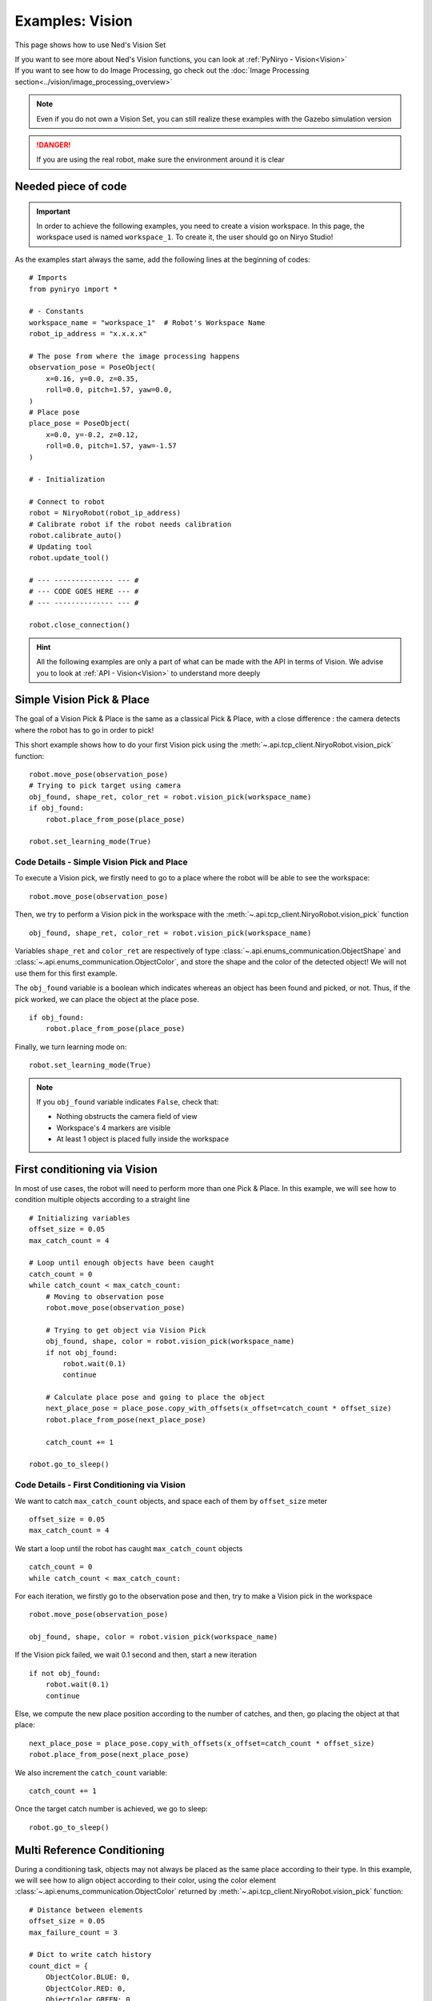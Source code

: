 Examples: Vision
========================

This page shows how to use Ned's Vision Set

| If you want to see more about Ned's Vision functions,
 you can look at :ref:`PyNiryo - Vision<Vision>`
| If you want to see how to do Image Processing,
 go check out the :doc:`Image Processing section<../vision/image_processing_overview>`

.. note::
    Even if you do not own a Vision Set, you can still realize these examples
    with the Gazebo simulation version

.. danger::
    If you are using the real robot, make sure the environment around it is clear


Needed piece of code
-------------------------------
.. important::
    In order to achieve the following examples, you need to
    create a vision workspace. In this page, the workspace used is named ``workspace_1``.
    To create it, the user should go on Niryo Studio!

As the examples start always the same, add the following lines at the beginning of codes::

    # Imports
    from pyniryo import *

    # - Constants
    workspace_name = "workspace_1"  # Robot's Workspace Name
    robot_ip_address = "x.x.x.x"

    # The pose from where the image processing happens
    observation_pose = PoseObject(
        x=0.16, y=0.0, z=0.35,
        roll=0.0, pitch=1.57, yaw=0.0,
    )
    # Place pose
    place_pose = PoseObject(
        x=0.0, y=-0.2, z=0.12,
        roll=0.0, pitch=1.57, yaw=-1.57
    )

    # - Initialization

    # Connect to robot
    robot = NiryoRobot(robot_ip_address)
    # Calibrate robot if the robot needs calibration
    robot.calibrate_auto()
    # Updating tool
    robot.update_tool()

    # --- -------------- --- #
    # --- CODE GOES HERE --- #
    # --- -------------- --- #

    robot.close_connection()

.. hint::
    All the following examples are only a part of what can be made
    with the API in terms of Vision. We advise you to look at :ref:`API - Vision<Vision>`
    to understand more deeply

Simple Vision Pick & Place
-------------------------------
The goal of a Vision Pick & Place is the same as a classical Pick & Place,
with a close difference : the camera detects where the robot has to go in order to pick!

This short example shows how to do your first Vision pick using the
:meth:`~.api.tcp_client.NiryoRobot.vision_pick` function: ::

    robot.move_pose(observation_pose)
    # Trying to pick target using camera
    obj_found, shape_ret, color_ret = robot.vision_pick(workspace_name)
    if obj_found:
        robot.place_from_pose(place_pose)

    robot.set_learning_mode(True)

.. _code_details_simple_vision_pick_n_place:

Code Details - Simple Vision Pick and Place
^^^^^^^^^^^^^^^^^^^^^^^^^^^^^^^^^^^^^^^^^^^^^^^^^^^^^^

To execute a Vision pick, we firstly need to go to a place where the robot will
be able to see the workspace::

    robot.move_pose(observation_pose)

Then, we try to perform a Vision pick in the workspace with the
:meth:`~.api.tcp_client.NiryoRobot.vision_pick` function ::

    obj_found, shape_ret, color_ret = robot.vision_pick(workspace_name)


Variables ``shape_ret`` and ``color_ret`` are respectively of type
:class:`~.api.enums_communication.ObjectShape` and :class:`~.api.enums_communication.ObjectColor`, and
store the shape and the color of the detected object! We will not use them for this first
example.

The ``obj_found`` variable is a boolean which indicates whereas an
object has been found and picked, or not. Thus, if the pick worked,
we can place the object at the place pose. ::

    if obj_found:
        robot.place_from_pose(place_pose)

Finally, we turn learning mode on::

    robot.set_learning_mode(True)


.. note::
    If you ``obj_found`` variable indicates ``False``, check that:

    * Nothing obstructs the camera field of view
    * Workspace's 4 markers are visible
    * At least 1 object is placed fully inside the workspace

First conditioning via Vision
-------------------------------------------
In most of use cases, the robot will need to perform more than one Pick & Place.
In this example, we will see how to condition multiple objects according to
a straight line ::

    # Initializing variables
    offset_size = 0.05
    max_catch_count = 4

    # Loop until enough objects have been caught
    catch_count = 0
    while catch_count < max_catch_count:
        # Moving to observation pose
        robot.move_pose(observation_pose)

        # Trying to get object via Vision Pick
        obj_found, shape, color = robot.vision_pick(workspace_name)
        if not obj_found:
            robot.wait(0.1)
            continue

        # Calculate place pose and going to place the object
        next_place_pose = place_pose.copy_with_offsets(x_offset=catch_count * offset_size)
        robot.place_from_pose(next_place_pose)

        catch_count += 1

    robot.go_to_sleep()

.. _code_details_first_conditionning_via_vision:

Code Details - First Conditioning via Vision
^^^^^^^^^^^^^^^^^^^^^^^^^^^^^^^^^^^^^^^^^^^^^^^^^^^^^^^^^^^^

We want to catch ``max_catch_count`` objects, and space each of
them by ``offset_size`` meter ::

    offset_size = 0.05
    max_catch_count = 4

We start a loop until the robot has caught ``max_catch_count`` objects ::

    catch_count = 0
    while catch_count < max_catch_count:

For each iteration, we firstly go to the observation pose and then,
try to make a Vision pick in the workspace ::

    robot.move_pose(observation_pose)

    obj_found, shape, color = robot.vision_pick(workspace_name)


If the Vision pick failed, we wait 0.1 second and then, start a new iteration ::

    if not obj_found:
        robot.wait(0.1)
        continue

Else, we compute the new place position according to the number of catches, and
then, go placing the object at that place::

    next_place_pose = place_pose.copy_with_offsets(x_offset=catch_count * offset_size)
    robot.place_from_pose(next_place_pose)

We also increment the ``catch_count`` variable::

    catch_count += 1

Once the target catch number is achieved, we go to sleep::

    robot.go_to_sleep()


Multi Reference Conditioning
-------------------------------
During a conditioning task, objects may not always be placed as the same
place according to their type. In this example, we will see how to align object
according to their color, using the
color element :class:`~.api.enums_communication.ObjectColor`
returned by :meth:`~.api.tcp_client.NiryoRobot.vision_pick` function::

    # Distance between elements
    offset_size = 0.05
    max_failure_count = 3

    # Dict to write catch history
    count_dict = {
        ObjectColor.BLUE: 0,
        ObjectColor.RED: 0,
        ObjectColor.GREEN: 0,
    }

    try_without_success = 0
    # Loop until too much failures
    while try_without_success < max_failure_count:
        # Moving to observation pose
        robot.move_pose(observation_pose)
        # Trying to get object via Vision Pick
        obj_found, shape, color = robot.vision_pick(workspace_name)
        if not obj_found:
            try_without_success += 1
            robot.wait(0.1)
            continue

        # Choose X position according to how the color line is filled
        offset_x_ind = count_dict[color]

        # Choose Y position according to ObjectColor
        if color == ObjectColor.BLUE:
            offset_y_ind = -1
        elif color == ObjectColor.RED:
            offset_y_ind = 0
        else:
            offset_y_ind = 1

        # Going to place the object
        next_place_pose = place_pose.copy_with_offsets(x_offset=offset_x_ind * offset_size,
                                                       y_offset=offset_y_ind * offset_size)
        robot.place_from_pose(next_place_pose)

        # Increment count
        count_dict[color] += 1
        try_without_success = 0

    robot.go_to_sleep()

.. _code_details_multi_ref_conditioning:

Code Details - Multi Reference Conditioning
^^^^^^^^^^^^^^^^^^^^^^^^^^^^^^^^^^^^^^^^^^^^^^^^^^^^^^

We want to catch objects until Vision Pick failed ``max_failure_count`` times.
Each of the object will be put on a specific column according to its color.
The number of catches for each color will be stored on a dictionary ``count_dict`` ::

    # Distance between elements
    offset_size = 0.05
    max_failure_count = 3

    # Dict to write catch history
    count_dict = {
        ObjectColor.BLUE: 0,
        ObjectColor.RED: 0,
        ObjectColor.GREEN: 0,
    }

    try_without_success = 0
    # Loop until too much failures
    while try_without_success < max_failure_count:

For each iteration, we firstly go to the observation pose and then,
try to make a Vision pick in the workspace::

    robot.move_pose(observation_pose)

    obj_found, shape, color = robot.vision_pick(workspace_name)

If the Vision pick failed, we wait 0.1 second and then, start a new iteration, without
forgetting to increment the failure counter::

    if not obj_found:
        try_without_success += 1
        robot.wait(0.1)
        continue

Else, we compute the new place position according to the number of catches, and
then, go place the object at that place::

    # Choose X position according to how the color line is filled
    offset_x_ind = count_dict[color]

    # Choose Y position according to ObjectColor
    if color == ObjectColor.BLUE:
        offset_y_ind = -1
    elif color == ObjectColor.RED:
        offset_y_ind = 0
    else:
        offset_y_ind = 1

    # Going to place the object
    next_place_pose = place_pose.copy_with_offsets(x_offset=offset_x_ind * offset_size,
                                                   y_offset=offset_y_ind * offset_size)
    robot.place_from_pose(next_place_pose)

We increment the ``count_dict`` dictionary and reset ``try_without_success`` ::

    count_dict[color] += 1
    try_without_success = 0

Once the target catch number is achieved, we go to sleep::

    robot.go_to_sleep()

Sorting Pick with Conveyor
-------------------------------

An interesting way to bring objects to the robot, is the use of a Conveyor Belt.
In this examples, we will see how to catch only a certain type of object by
stopping the conveyor as soon as the object is detected on the workspace ::

    # Initializing variables
    offset_size = 0.05
    max_catch_count = 4
    shape_expected = ObjectShape.CIRCLE
    color_expected = ObjectColor.RED

    conveyor_id = robot.set_conveyor()

    catch_count = 0
    while catch_count < max_catch_count:
        # Turning conveyor on
        robot.run_conveyor(conveyor_id)
        # Moving to observation pose
        robot.move_pose(observation_pose)
        # Check if object is in the workspace
        obj_found, pos_array, shape, color = robot.detect_object(workspace_name,
                                                                 shape=shape_expected,
                                                                 color=color_expected)
        if not obj_found:
            robot.wait(0.5)  # Wait to let the conveyor turn a bit
            continue
        # Stopping conveyor
        robot.stop_conveyor(conveyor_id)
        # Making a vision pick
        obj_found, shape, color = robot.vision_pick(workspace_name,
                                                    shape=shape_expected,
                                                    color=color_expected)
        if not obj_found:  # If visual pick did not work
            continue

        # Calculate place pose and going to place the object
        next_place_pose = place_pose.copy_with_offsets(x_offset=catch_count * offset_size)
        robot.place_from_pose(next_place_pose)

        catch_count += 1

    # Stopping & unsetting conveyor
    robot.stop_conveyor(conveyor_id)
    robot.unset_conveyor(conveyor_id)

    robot.go_to_sleep()

Code Details - Sort Picking
^^^^^^^^^^^^^^^^^^^^^^^^^^^^^^^^^^^^

Firstly, we initialize your process : we want the robot to catch 4 Red Circles. To do so,
we set variables ``shape_expected`` and ``color_expected`` with
:attr:`ObjectShape.CIRCLE <api.enums_communication.ObjectShape.CIRCLE>`
and :attr:`ObjectColor.RED <api.enums_communication.ObjectColor.RED>` ::

    offset_size = 0.05
    max_catch_count = 4
    shape_expected = ObjectShape.CIRCLE
    color_expected = ObjectColor.RED

We activate the connection with the Conveyor Belt and
start a loop until the robot has caught ``max_catch_count`` objects::

    conveyor_id = robot.set_conveyor()

    catch_count = 0
    while catch_count < max_catch_count:

For each iteration, we firstly run the Conveyor Belt (if the later is already running,
nothing will happen), then go to the observation pose::

        # Turning the Conveyor Belt on
        robot.run_conveyor(conveyor_id)
        # Moving to observation pose
        robot.move_pose(observation_pose)

We then check if an object corresponding to our criteria
is in the workspace. If not, we wait 0.5 second and then, start a new iteration::

    obj_found, pos_array, shape, color = robot.detect_object(workspace_name,
                                                             shape=shape_expected,
                                                             color=color_expected)
    if not obj_found:
        robot.wait(0.5)  # Wait to let the conveyor turn a bit
        continue

Else, stop the Conveyor Belt and try to make a Vision pick::

    # Stopping Conveyor Belt
    robot.stop_conveyor(conveyor_id)
    # Making a Vision pick
    obj_found, shape, color = robot.vision_pick(workspace_name,
                                                shape=shape_expected,
                                                color=color_expected)
    if not obj_found:  # If visual pick did not work
        continue

If Vision Pick succeed, compute new place pose, and place the object::

    # Calculate place pose and going to place the object
    next_place_pose = place_pose.copy_with_offsets(x_offset=catch_count * offset_size)
    robot.place_from_pose(next_place_pose)

    catch_count += 1

Once the target catch number is achieved, we stop the Conveyor Belt and go to sleep::

    # Stopping & unsetting Conveyor Belt
    robot.stop_conveyor(conveyor_id)
    robot.unset_conveyor(conveyor_id)

    robot.go_to_sleep()

